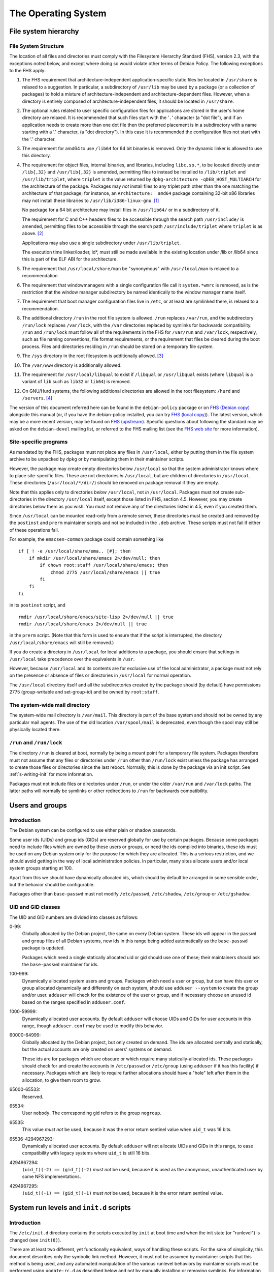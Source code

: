 The Operating System
====================

.. _s9.1:

File system hierarchy
---------------------

.. _s-fhs:

File System Structure
~~~~~~~~~~~~~~~~~~~~~

The location of all files and directories must comply with the
Filesystem Hierarchy Standard (FHS), version 2.3, with the exceptions
noted below, and except where doing so would violate other terms of
Debian Policy. The following exceptions to the FHS apply:

1.  The FHS requirement that architecture-independent
    application-specific static files be located in ``/usr/share`` is
    relaxed to a suggestion. In particular, a subdirectory of
    ``/usr/lib`` may be used by a package (or a collection of packages)
    to hold a mixture of architecture-independent and
    architecture-dependent files. However, when a directory is entirely
    composed of architecture-independent files, it should be located in
    ``/usr/share``.

2.  The optional rules related to user specific configuration files for
    applications are stored in the user's home directory are relaxed. It
    is recommended that such files start with the '``.``' character (a
    "dot file"), and if an application needs to create more than one dot
    file then the preferred placement is in a subdirectory with a name
    starting with a '.' character, (a "dot directory"). In this case it
    is recommended the configuration files not start with the '.'
    character.

3.  The requirement for amd64 to use ``/lib64`` for 64 bit binaries is
    removed.  Only the dynamic linker is allowed to use this directory.

4.  The requirement for object files, internal binaries, and libraries,
    including ``libc.so.*``, to be located directly under ``/lib{,32}``
    and ``/usr/lib{,32}`` is amended, permitting files to instead be
    installed to ``/lib/triplet`` and ``/usr/lib/triplet``, where
    ``triplet`` is the value returned by ``dpkg-architecture -qDEB_HOST_MULTIARCH`` for the architecture of the
    package. Packages may *not* install files to any triplet path other
    than the one matching the architecture of that package; for
    instance, an ``Architecture:  amd64`` package containing 32-bit x86
    libraries may not install these libraries to
    ``/usr/lib/i386-linux-gnu``.  [#]_

    No package for a 64 bit architecture may install files in
    ``/usr/lib64/`` or in a subdirectory of it.

    The requirement for C and C++ headers files to be accessible through
    the search path ``/usr/include/`` is amended, permitting files to be
    accessible through the search path ``/usr/include/triplet`` where
    ``triplet`` is as above.  [#]_

    Applications may also use a single subdirectory under
    ``/usr/lib/triplet``.

    The execution time linker/loader, ld\*, must still be made available
    in the existing location under /lib or /lib64 since this is part of
    the ELF ABI for the architecture.

5.  The requirement that ``/usr/local/share/man`` be "synonymous" with
    ``/usr/local/man`` is relaxed to a recommendation

6.  The requirement that windowmanagers with a single configuration file
    call it ``system.*wmrc`` is removed, as is the restriction that the
    window manager subdirectory be named identically to the window
    manager name itself.

7.  The requirement that boot manager configuration files live in
    ``/etc``, or at least are symlinked there, is relaxed to a
    recommendation.

8.  The additional directory ``/run`` in the root file system is
    allowed. ``/run`` replaces ``/var/run``, and the subdirectory
    ``/run/lock`` replaces ``/var/lock``, with the ``/var`` directories
    replaced by symlinks for backwards compatibility. ``/run`` and
    ``/run/lock`` must follow all of the requirements in the FHS for
    ``/var/run`` and ``/var/lock``, respectively, such as file naming
    conventions, file format requirements, or the requirement that files
    be cleared during the boot process. Files and directories residing
    in ``/run`` should be stored on a temporary file system.

9.  The ``/sys`` directory in the root filesystem is additionally
    allowed.  [#]_

10. The ``/var/www`` directory is additionally allowed.

11. The requirement for ``/usr/local/libqual`` to exist if ``/libqual``
    or ``/usr/libqual`` exists (where ``libqual`` is a variant of
    ``lib`` such as ``lib32`` or ``lib64``) is removed.

12. On GNU/Hurd systems, the following additional directories are
    allowed in the root filesystem: ``/hurd`` and ``/servers``.  [#]_

The version of this document referred here can be found in the
``debian-policy`` package or on `FHS (Debian
copy) <https://www.debian.org/doc/packaging-manuals/fhs/>`_ alongside
this manual (or, if you have the debian-policy installed, you can try
`FHS (local copy) <file:///usr/share/doc/debian-policy/fhs/>`_). The
latest version, which may be a more recent version, may be found on `FHS
(upstream) <http://www.pathname.com/fhs/>`_. Specific questions about
following the standard may be asked on the ``debian-devel`` mailing
list, or referred to the FHS mailing list (see the `FHS web
site <http://www.pathname.com/fhs/>`_ for more information).

.. _s9.1.2:

Site-specific programs
~~~~~~~~~~~~~~~~~~~~~~

As mandated by the FHS, packages must not place any files in
``/usr/local``, either by putting them in the file system archive to be
unpacked by ``dpkg`` or by manipulating them in their maintainer
scripts.

However, the package may create empty directories below ``/usr/local``
so that the system administrator knows where to place site-specific
files. These are not directories *in* ``/usr/local``, but are children
of directories in ``/usr/local``. These directories
(``/usr/local/*/dir/``) should be removed on package removal if they are
empty.

Note that this applies only to directories *below* ``/usr/local``, not
*in* ``/usr/local``. Packages must not create sub-directories in the
directory ``/usr/local`` itself, except those listed in FHS, section
4.5. However, you may create directories below them as you wish. You
must not remove any of the directories listed in 4.5, even if you
created them.

Since ``/usr/local`` can be mounted read-only from a remote server,
these directories must be created and removed by the ``postinst`` and
``prerm`` maintainer scripts and not be included in the ``.deb``
archive. These scripts must not fail if either of these operations fail.

For example, the ``emacsen-common`` package could contain something like

::

    if [ ! -e /usr/local/share/ema.. [#]; then
        if mkdir /usr/local/share/emacs 2>/dev/null; then
            if chown root:staff /usr/local/share/emacs; then
                chmod 2775 /usr/local/share/emacs || true
            fi
        fi
    fi

in its ``postinst`` script, and

::

    rmdir /usr/local/share/emacs/site-lisp 2>/dev/null || true
    rmdir /usr/local/share/emacs 2>/dev/null || true

in the ``prerm`` script. (Note that this form is used to ensure that if
the script is interrupted, the directory ``/usr/local/share/emacs`` will
still be removed.)

If you do create a directory in ``/usr/local`` for local additions to a
package, you should ensure that settings in ``/usr/local`` take
precedence over the equivalents in ``/usr``.

However, because ``/usr/local`` and its contents are for exclusive use
of the local administrator, a package must not rely on the presence or
absence of files or directories in ``/usr/local`` for normal operation.

The ``/usr/local`` directory itself and all the subdirectories created
by the package should (by default) have permissions 2775 (group-writable
and set-group-id) and be owned by ``root:staff``.

.. _s9.1.3:

The system-wide mail directory
~~~~~~~~~~~~~~~~~~~~~~~~~~~~~~

The system-wide mail directory is ``/var/mail``. This directory is part
of the base system and should not be owned by any particular mail
agents. The use of the old location ``/var/spool/mail`` is deprecated,
even though the spool may still be physically located there.

.. _s-fhs-run:

``/run`` and ``/run/lock``
~~~~~~~~~~~~~~~~~~~~~~~~~~

The directory ``/run`` is cleared at boot, normally by being a mount
point for a temporary file system. Packages therefore must not assume
that any files or directories under ``/run`` other than ``/run/lock``
exist unless the package has arranged to create those files or
directories since the last reboot. Normally, this is done by the package
via an init script. See :ref:`s-writing-init` for more
information.

Packages must not include files or directories under ``/run``, or under
the older ``/var/run`` and ``/var/lock`` paths. The latter paths will
normally be symlinks or other redirections to ``/run`` for backwards
compatibility.

.. _s9.2:

Users and groups
----------------

.. _s9.2.1:

Introduction
~~~~~~~~~~~~

The Debian system can be configured to use either plain or shadow
passwords.

Some user ids (UIDs) and group ids (GIDs) are reserved globally for use
by certain packages. Because some packages need to include files which
are owned by these users or groups, or need the ids compiled into
binaries, these ids must be used on any Debian system only for the
purpose for which they are allocated. This is a serious restriction, and
we should avoid getting in the way of local administration policies. In
particular, many sites allocate users and/or local system groups
starting at 100.

Apart from this we should have dynamically allocated ids, which should
by default be arranged in some sensible order, but the behavior should
be configurable.

Packages other than ``base-passwd`` must not modify ``/etc/passwd``,
``/etc/shadow``, ``/etc/group`` or ``/etc/gshadow``.

.. _s9.2.2:

UID and GID classes
~~~~~~~~~~~~~~~~~~~

The UID and GID numbers are divided into classes as follows:

0-99:
    Globally allocated by the Debian project, the same on every Debian
    system. These ids will appear in the ``passwd`` and ``group`` files
    of all Debian systems, new ids in this range being added
    automatically as the ``base-passwd`` package is updated.

    Packages which need a single statically allocated uid or gid should
    use one of these; their maintainers should ask the ``base-passwd``
    maintainer for ids.

100-999:
    Dynamically allocated system users and groups. Packages which need a
    user or group, but can have this user or group allocated dynamically
    and differently on each system, should use ``adduser --system`` to
    create the group and/or user. ``adduser`` will check for the
    existence of the user or group, and if necessary choose an unused id
    based on the ranges specified in ``adduser.conf``.

1000-59999:
    Dynamically allocated user accounts. By default ``adduser`` will
    choose UIDs and GIDs for user accounts in this range, though
    ``adduser.conf`` may be used to modify this behavior.

60000-64999:
    Globally allocated by the Debian project, but only created on
    demand. The ids are allocated centrally and statically, but the
    actual accounts are only created on users' systems on demand.

    These ids are for packages which are obscure or which require many
    statically-allocated ids. These packages should check for and create
    the accounts in ``/etc/passwd`` or ``/etc/group`` (using ``adduser``
    if it has this facility) if necessary. Packages which are likely to
    require further allocations should have a "hole" left after them in
    the allocation, to give them room to grow.

65000-65533:
    Reserved.

65534:
    User ``nobody``. The corresponding gid refers to the group
    ``nogroup``.

65535:
    This value *must not* be used, because it was the error return
    sentinel value when ``uid_t`` was 16 bits.

65536-4294967293:
    Dynamically allocated user accounts. By default ``adduser`` will not
    allocate UIDs and GIDs in this range, to ease compatibility with
    legacy systems where ``uid_t`` is still 16 bits.

4294967294:
    ``(uid_t)(-2) == (gid_t)(-2)`` *must not* be used, because it is
    used as the anonymous, unauthenticated user by some NFS
    implementations.

4294967295:
    ``(uid_t)(-1) == (gid_t)(-1)`` *must not* be used, because it is the
    error return sentinel value.

.. _s-sysvinit:

System run levels and ``init.d`` scripts
----------------------------------------

.. _s-etc-init.d:

Introduction
~~~~~~~~~~~~

The ``/etc/init.d`` directory contains the scripts executed by ``init``
at boot time and when the init state (or "runlevel") is changed (see
``init(8)``).

There are at least two different, yet functionally equivalent, ways of
handling these scripts. For the sake of simplicity, this document
describes only the symbolic link method. However, it must not be assumed
by maintainer scripts that this method is being used, and any automated
manipulation of the various runlevel behaviors by maintainer scripts
must be performed using ``update-rc.d`` as described below and not by
manually installing or removing symlinks. For information on the
implementation details of the other method, implemented in the
``file-rc`` package, please refer to the documentation of that package.

These scripts are referenced by symbolic links in the ``/etc/rcn.d``
directories. When changing runlevels, ``init`` looks in the directory
``/etc/rcn.d`` for the scripts it should execute, where ``n`` is the
runlevel that is being changed to, or ``S`` for the boot-up scripts.

The names of the links all have the form ``Smmscript`` or ``Kmmscript``
where mm is a two-digit number and script is the name of the script
(this should be the same as the name of the actual script in
``/etc/init.d``).

When ``init`` changes runlevel first the targets of the links whose
names start with a ``K`` are executed, each with the single argument
``stop``, followed by the scripts prefixed with an ``S``, each with the
single argument ``start``. (The links are those in the ``/etc/rcn.d``
directory corresponding to the new runlevel.) The ``K`` links are
responsible for killing services and the ``S`` link for starting
services upon entering the runlevel.

For example, if we are changing from runlevel 2 to runlevel 3, init will
first execute all of the ``K`` prefixed scripts it finds in
``/etc/rc3.d``, and then all of the ``S`` prefixed scripts in that
directory. The links starting with ``K`` will cause the referred-to file
to be executed with an argument of ``stop``, and the ``S`` links with an
argument of ``start``.

The two-digit number mm is used to determine the order in which to run
the scripts: low-numbered links have their scripts run first. For
example, the ``K20`` scripts will be executed before the ``K30``
scripts. This is used when a certain service must be started before
another. For example, the name server ``bind`` might need to be started
before the news server ``inn`` so that ``inn`` can set up its access
lists. In this case, the script that starts ``bind`` would have a lower
number than the script that starts ``inn`` so that it runs first:

::

    /etc/rc2.d/S17bind
    /etc/rc2.d/S70inn

The two runlevels 0 (halt) and 6 (reboot) are slightly different. In
these runlevels, the links with an ``S`` prefix are still called after
those with a ``K`` prefix, but they too are called with the single
argument ``stop``.

.. _s-writing-init:

Writing the scripts
~~~~~~~~~~~~~~~~~~~

Packages that include daemons for system services should place scripts
in ``/etc/init.d`` to start or stop services at boot time or during a
change of runlevel. These scripts should be named
``/etc/init.d/package``, and they should accept one argument, saying
what to do:

``start``
    start the service,

``stop``
    stop the service,

``restart``
    stop and restart the service if it's already running, otherwise
    start the service

``try-restart``
    restart the service if it's already running, otherwise just report
    success.

``reload``
    cause the configuration of the service to be reloaded without
    actually stopping and restarting the service,

``force-reload``
    cause the configuration to be reloaded if the service supports this,
    otherwise restart the service.

``status``
    report the current status of the service

The ``start``, ``stop``, ``restart``, and ``force-reload`` options
should be supported by all scripts in ``/etc/init.d``. Supporting
``status`` is recommended but not required. The ``reload`` and
``try-restart`` options are optional.

The ``init.d`` scripts must ensure that they will behave sensibly (i.e.,
returning success and not starting multiple copies of a service) if
invoked with ``start`` when the service is already running, or with
``stop`` when it isn't, and that they don't kill unfortunately-named
user processes. The best way to achieve this is usually to use
``start-stop-daemon`` with the ``--oknodo`` option.

Be careful of using ``set -e`` in ``init.d`` scripts. Writing correct
``init.d`` scripts requires accepting various error exit statuses when
daemons are already running or already stopped without aborting the
``init.d`` script, and common ``init.d`` function libraries are not safe
to call with ``set -e`` in effect.  [#]_ For ``init.d`` scripts, it's
often easier to not use ``set -e`` and instead check the result of each
command separately.

If a service reloads its configuration automatically (as in the case of
``cron``, for example), the ``reload`` option of the ``init.d`` script
should behave as if the configuration has been reloaded successfully.

The ``/etc/init.d`` scripts must be treated as configuration files,
either (if they are present in the package, that is, in the .deb file)
by marking them as ``conffile``\ s, or, (if they do not exist in the
.deb) by managing them correctly in the maintainer scripts (see
:ref:`s-config-files`). This is important since we want
to give the local system administrator the chance to adapt the scripts
to the local system, e.g., to disable a service without de-installing
the package, or to specify some special command line options when
starting a service, while making sure their changes aren't lost during
the next package upgrade.

These scripts should not fail obscurely when the configuration files
remain but the package has been removed, as configuration files remain
on the system after the package has been removed. Only when ``dpkg`` is
executed with the ``--purge`` option will configuration files be
removed. In particular, as the ``/etc/init.d/package`` script itself is
usually a ``conffile``, it will remain on the system if the package is
removed but not purged. Therefore, you should include a ``test``
statement at the top of the script, like this:

::

    test -f program-executed-later-in-script || exit 0

Often there are some variables in the ``init.d`` scripts whose values
control the behavior of the scripts, and which a system administrator is
likely to want to change. As the scripts themselves are frequently
``conffile``\ s, modifying them requires that the administrator merge in
their changes each time the package is upgraded and the ``conffile``
changes. To ease the burden on the system administrator, such
configurable values should not be placed directly in the script.
Instead, they should be placed in a file in ``/etc/default``, which
typically will have the same base name as the ``init.d`` script. This
extra file should be sourced by the script when the script runs. It must
contain only variable settings and comments in SUSv3 ``sh`` format. It
may either be a ``conffile`` or a configuration file maintained by the
package maintainer scripts. See :ref:`s-config-files` for
more details.

To ensure that vital configurable values are always available, the
``init.d`` script should set default values for each of the shell
variables it uses, either before sourcing the ``/etc/default/`` file or
afterwards using something like the ``: ${VAR:=default}`` syntax. Also,
the ``init.d`` script must behave sensibly and not fail if the
``/etc/default`` file is deleted.

Files and directories under ``/run``, including ones referred to via the
compatibility paths ``/var/run`` and ``/var/lock``, are normally stored
on a temporary filesystem and are normally not persistent across a
reboot. The ``init.d`` scripts must handle this correctly. This will
typically mean creating any required subdirectories dynamically when the
``init.d`` script is run. See :ref:`s-fhs-run` for more
information.

.. _s9.3.3:

Interfacing with init systems
~~~~~~~~~~~~~~~~~~~~~~~~~~~~~

Maintainers should use the abstraction layer provided by the
``update-rc.d`` and ``invoke-rc.d`` programs to deal with initscripts in
their packages' scripts such as ``postinst``, ``prerm`` and ``postrm``.

Directly managing the /etc/rc?.d links and directly invoking the
``/etc/init.d/`` initscripts should be done only by packages providing
the initscript subsystem (such as ``sysv-rc`` and ``file-rc``).

.. _s9.3.3.1:

Managing the links
^^^^^^^^^^^^^^^^^^

The program ``update-rc.d`` is provided for package maintainers to
arrange for the proper creation and removal of ``/etc/rcn.d`` symbolic
links, or their functional equivalent if another method is being used.
This may be used by maintainers in their packages' ``postinst`` and
``postrm`` scripts.

You must not include any ``/etc/rcn.d`` symbolic links in the actual
archive or manually create or remove the symbolic links in maintainer
scripts; you must use the ``update-rc.d`` program instead. (The former
will fail if an alternative method of maintaining runlevel information
is being used.) You must not include the ``/etc/rcn.d`` directories
themselves in the archive either. (Only the ``sysvinit`` package may do
so.)

To get the default behavior for your package, put in your ``postinst``
script

::

    update-rc.d package defaults

and in your ``postrm``

::

    if [ "$1" = pur.. [#]; then
        update-rc.d package remove
    fi

Note that if your package changes runlevels or priority, you may have to
remove and recreate the links, since otherwise the old links may
persist. Refer to the documentation of ``update-rc.d``.

For more information about using ``update-rc.d``, please consult its man
page, update-rc.d(8).

It is easiest for packages not to call ``update-rc.d`` directly, but
instead use debhelper programs that add the required ``update-rc.d``
calls automatically. See ``dh_installinit``, ``dh_systemd_enable``, etc.

.. _s9.3.3.2:

Running initscripts
^^^^^^^^^^^^^^^^^^^

The program ``invoke-rc.d`` is provided to make it easier for package
maintainers to properly invoke an initscript, obeying runlevel and other
locally-defined constraints that might limit a package's right to start,
stop and otherwise manage services. This program may be used by
maintainers in their packages' scripts.

The package maintainer scripts must use ``invoke-rc.d`` to invoke the
``/etc/init.d/*`` initscripts or equivalent, instead of calling them
directly.

By default, ``invoke-rc.d`` will pass any action requests (start, stop,
reload, restart...) to the ``/etc/init.d`` script, filtering out
requests to start or restart a service out of its intended runlevels.

Most packages will simply use:

::

    invoke-rc.d package action

in their ``postinst`` and ``prerm`` scripts.

A package should register its initscript services using ``update-rc.d``
before it tries to invoke them using ``invoke-rc.d``. Invocation of
unregistered services may fail.

For more information about using ``invoke-rc.d``, please consult its man
page, invoke-rc.d(8).

It is easiest for packages not to call ``invoke-rc.d`` directly, but
instead use debhelper programs that add the required ``invoke-rc.d``
calls automatically. See ``dh_installinit``, ``dh_systemd_start``, etc.

.. _s9.3.4:

Boot-time initialization
~~~~~~~~~~~~~~~~~~~~~~~~

This section has been deleted.

.. _s9.3.5:

Example
~~~~~~~

Examples on which you can base your systemd integration on is available in
the man page systemd.unit(8). An example on which you can base your
``/etc/init.d`` scripts is found in ``/etc/init.d/skeleton``.

.. _s9.4:

Console messages from ``init.d`` scripts
----------------------------------------

This section has been deleted.

.. _s-cron-jobs:

Cron jobs
---------

Packages must not modify the configuration file ``/etc/crontab``, and
they must not modify the files in ``/var/spool/cron/crontabs``.

If a package wants to install a job that has to be executed via cron, it
should place a file named as specified in
:ref:`s-cron-files` into one or more of the following
directories:

-  ``/etc/cron.hourly``

-  ``/etc/cron.daily``

-  ``/etc/cron.weekly``

-  ``/etc/cron.monthly``

As these directory names imply, the files within them are executed on an
hourly, daily, weekly, or monthly basis, respectively. The exact times
are listed in ``/etc/crontab``.

All files installed in any of these directories must be scripts (e.g.,
shell scripts or Perl scripts) so that they can easily be modified by
the local system administrator. In addition, they must be treated as
configuration files.

If a certain job has to be executed at some other frequency or at a
specific time, the package should install a file in ``/etc/cron.d`` with
a name as specified in :ref:`s-cron-files`. This file
uses the same syntax as ``/etc/crontab`` and is processed by ``cron``
automatically. The file must also be treated as a configuration file.
(Note that entries in the ``/etc/cron.d`` directory are not handled by
``anacron``. Thus, you should only use this directory for jobs which may
be skipped if the system is not running.)

Unlike ``crontab`` files described in the IEEE Std 1003.1-2008 (POSIX.1)
available from `The Open
Group <https://www.opengroup.org/onlinepubs/9699919799/>`_, the files
in ``/etc/cron.d`` and the file ``/etc/crontab`` have seven fields;
namely:

1. Minute [0,59]

2. Hour [0,23]

3. Day of the month [1,31]

4. Month of the year [1,12]

5. Day of the week ([0,6] with 0=Sunday)

6. Username

7. Command to be run

Ranges of numbers are allowed. Ranges are two numbers separated with a
hyphen. The specified range is inclusive. Lists are allowed. A list is a
set of numbers (or ranges) separated by commas. Step values can be used
in conjunction with ranges.

The scripts or ``crontab`` entries in these directories should check if
all necessary programs are installed before they try to execute them.
Otherwise, problems will arise when a package was removed but not purged
since configuration files are kept on the system in this situation.

Any ``cron`` daemon must provide ``/usr/bin/crontab`` and support normal
``crontab`` entries as specified in POSIX. The daemon must also support
names for days and months, ranges, and step values. It has to support
``/etc/crontab``, and correctly execute the scripts in ``/etc/cron.d``.
The daemon must also correctly execute scripts in
``/etc/cron.{hourly,daily,weekly,monthly}``.

.. _s-cron-files:

Cron job file names
~~~~~~~~~~~~~~~~~~~

The file name of a cron job file should normally match the name of the
package from which it comes.

If a package supplies multiple cron job files files in the same
directory, the file names should all start with the name of the package
(possibly modified as described below) followed by a hyphen (``-``) and
a suitable suffix.

A cron job file name must not include any period or plus characters
(``.`` or ``+``) characters as this will cause cron to ignore the file.
Underscores (``_``) should be used instead of ``.`` and ``+``
characters.

.. _s-menus:

Menus
-----

Packages shipping applications that comply with minimal requirements
described below for integration with desktop environments should
register these applications in the desktop menu, following the
*FreeDesktop* standard, using text files called *desktop entries*. Their
format is described in the *Desktop Entry Specification* at
https://standards.freedesktop.org/desktop-entry-spec/latest/ and
complementary information can be found in the *Desktop Menu
Specification* at https://standards.freedesktop.org/menu-spec/latest/.

The desktop entry files are installed by the packages in the directory
``/usr/share/applications`` and the FreeDesktop menus are refreshed
using *dpkg triggers*. It is therefore not necessary to depend on
packages providing FreeDesktop menu systems.

Entries displayed in the FreeDesktop menu should conform to the
following minima for relevance and visual integration.

-  Unless hidden by default, the desktop entry must point to a PNG or
   SVG icon with a transparent background, providing at least the 22×22
   size, and preferably up to 64×64. The icon should be neutral enough
   to integrate well with the default icon themes. It is encouraged to
   ship the icon in the default *hicolor* icon theme directories, or to
   use an existing icon from the *hicolor* theme.

-  If the menu entry is not useful in the general case as a standalone
   application, the desktop entry should set the ``NoDisplay`` key to
   true, so that it can be configured to be displayed only by those who
   need it.

-  In doubt, the package maintainer should coordinate with the
   maintainers of menu implementations through the *debian-desktop*
   mailing list in order to avoid problems with categories or bad
   interactions with other icons. Especially for packages which are part
   of installation tasks, the contents of the
   ``NotShowIn``/``OnlyShowIn`` keys should be validated by the
   maintainers of the relevant environments.

Since the FreeDesktop menu is a cross-distribution standard, the desktop
entries written for Debian should be forwarded upstream, where they will
benefit to other users and are more likely to receive extra
contributions such as translations.

If a package installs a FreeDesktop desktop entry, it must not also
install a Debian menu entry.

.. _s-mime:

Multimedia handlers
-------------------

Media types (formerly known as MIME types, Multipurpose Internet Mail
Extensions, RFCs 2045-2049) is a mechanism for encoding files and data
streams and providing meta-information about them, in particular their
type and format (e.g. ``image/png``, ``text/html``, ``audio/ogg``).

Registration of media type handlers allows programs like mail user
agents and web browsers to invoke these handlers to view, edit or
display media types they don't support directly.

There are two overlapping systems to associate media types to programs
which can handle them. The *mailcap* system is found on a large number
of Unix systems. The *FreeDesktop* system is aimed at Desktop
environments. In Debian, FreeDesktop entries are automatically
translated in mailcap entries, therefore packages already using desktop
entries should not use the mailcap system directly.

.. _s-media-types-freedesktop:

Registration of media type handlers with desktop entries
~~~~~~~~~~~~~~~~~~~~~~~~~~~~~~~~~~~~~~~~~~~~~~~~~~~~~~~~

Packages shipping an application able to view, edit or point to files of
a given media type, or open links with a given URI scheme, should list
it in the ``MimeType`` key of the application's `desktop
entry <#s-menus>`_. For URI schemes, the relevant MIME types are
``x-scheme-handler/*`` (e.g. ``x-scheme-handler/https``).

.. _s-mailcap:

Registration of media type handlers with mailcap entries
~~~~~~~~~~~~~~~~~~~~~~~~~~~~~~~~~~~~~~~~~~~~~~~~~~~~~~~~

Packages that are not using desktop entries for registration should
install a file in mailcap(5) format (RFC 1524) in the directory
``/usr/lib/mime/packages/``. The file name should be the binary
package's name.

The mime-support package provides the ``update-mime`` program, which
integrates these registrations in the ``/etc/mailcap`` file, using dpkg
triggers.  [#]_

Packages installing desktop entries should not install mailcap entries
for the same program, because the mime-support package already reads
desktop entries.

Packages using these facilities *should not* depend on, recommend, or
suggest ``mime-support``.

.. _s-file-media-type:

Providing media types to files
~~~~~~~~~~~~~~~~~~~~~~~~~~~~~~

The media type of a file is discovered by inspecting the file's
extension or its magic(5) pattern, and interrogating a database
associating them with media types.

To support new associations between media types and files, their
characteristic file extensions and magic patterns should be registered
to the IANA (Internet Assigned Numbers Authority). See
https://www.iana.org/assignments/media-types and RFC 6838 for details.
This information will then propagate to the systems discovering file
media types in Debian, provided by the shared-mime-info, mime-support
and file packages. If registration and propagation can not be waited
for, support can be asked to the maintainers of the packages mentioned
above.

For files that are produced and read by a single application, it is also
possible to declare this association to the *Shared MIME Info* system by
installing in the directory ``/usr/share/mime/packages`` a file in the
XML format specified at
https://standards.freedesktop.org/shared-mime-info-spec/latest/.

.. _s9.8:

Keyboard configuration
----------------------

To achieve a consistent keyboard configuration so that all applications
interpret a keyboard event the same way, all programs in the Debian
distribution must be configured to comply with the following guidelines.

The following keys must have the specified interpretations:

``<--``
    delete the character to the left of the cursor

``Delete``
    delete the character to the right of the cursor

``Control+H``
    emacs: the help prefix

The interpretation of any keyboard events should be independent of the
terminal that is used, be it a virtual console, an X terminal emulator,
an rlogin/telnet session, etc.

The following list explains how the different programs should be set up
to achieve this:

-  ``<--`` generates ``KB_BackSpace`` in X.

-  ``Delete`` generates ``KB_Delete`` in X.

-  X translations are set up to make ``KB_Backspace`` generate ASCII
   DEL, and to make ``KB_Delete`` generate ``ESC [ 3 ~`` (this is the vt220 escape code for the "delete
   character" key). This must be done by loading the X resources using
   ``xrdb`` on all local X displays, not using the application defaults,
   so that the translation resources used correspond to the ``xmodmap``
   settings.

-  The Linux console is configured to make ``<--`` generate DEL, and
   ``Delete`` generate ``ESC [ 3 ~``.

-  X applications are configured so that ``<`` deletes left, and
   ``Delete`` deletes right. Motif applications already work like this.

-  Terminals should have ``stty erase ^?`` .

-  The ``xterm`` terminfo entry should have ``ESC [ 3 ~`` for ``kdch1``,
   just as for ``TERM=linux`` and ``TERM=vt220``.

-  Emacs is programmed to map ``KB_Backspace`` or the ``stty erase``
   character to ``delete-backward-char``, and ``KB_Delete`` or ``kdch1``
   to ``delete-forward-char``, and ``^H`` to ``help`` as always.

-  Other applications use the ``stty erase`` character and ``kdch1`` for
   the two delete keys, with ASCII DEL being "delete previous character"
   and ``kdch1`` being "delete character under cursor".

This will solve the problem except for the following cases:

-  Some terminals have a ``<--`` key that cannot be made to produce
   anything except ``^H``. On these terminals Emacs help will be
   unavailable on ``^H`` (assuming that the ``stty erase`` character
   takes precedence in Emacs, and has been set correctly). ``M-x help`` or ``F1`` (if available) can be used instead.

-  Some operating systems use ``^H`` for ``stty erase``. However, modern
   telnet versions and all rlogin versions propagate ``stty`` settings,
   and almost all UNIX versions honour ``stty erase``. Where the
   ``stty`` settings are not propagated correctly, things can be made to
   work by using ``stty`` manually.

-  Some systems (including previous Debian versions) use ``xmodmap`` to
   arrange for both ``<--`` and ``Delete`` to generate ``KB_Delete``. We
   can change the behavior of their X clients using the same X resources
   that we use to do it for our own clients, or configure our clients
   using their resources when things are the other way around. On
   displays configured like this ``Delete`` will not work, but ``<--``
   will.

-  Some operating systems have different ``kdch1`` settings in their
   ``terminfo`` database for ``xterm`` and others. On these systems the
   ``Delete`` key will not work correctly when you log in from a system
   conforming to our policy, but ``<--`` will.

.. _s9.9:

Environment variables
---------------------

Programs installed on the system PATH (``/bin``, ``/usr/bin``,
``/sbin``, ``/usr/sbin``, or similar directories) must not depend on
custom environment variable settings to get reasonable defaults. This is
because such environment variables would have to be set in a system-wide
configuration file such as a file in ``/etc/profile.d``, which is not
supported by all shells.

If a program usually depends on environment variables for its
configuration, the program should be changed to fall back to a
reasonable default configuration if these environment variables are not
present. If this cannot be done easily (e.g., if the source code of a
non-free program is not available), the program must be replaced by a
small "wrapper" shell script that sets the environment variables if they
are not already defined, and calls the original program.

Here is an example of a wrapper script for this purpose:

::

    #!/bin/sh
    BAR=${BAR:-/var/lib/fubar}
    export BAR
    exec /usr/lib/foo/foo "$@"

.. _s-doc-base:

Registering Documents using doc-base
------------------------------------

The doc-base package implements a flexible mechanism for handling and
presenting documentation. The recommended practice is for every Debian
package that provides online documentation (other than just manual
pages) to register these documents with doc-base by installing a
doc-base control file in ``/usr/share/doc-base/``.

Please refer to the documentation that comes with the doc-base package
for information and details.

.. _s-alternateinit:

Alternate init systems
----------------------

A number of other init systems are available now in Debian that can be
used in place of sysvinit. Alternative init implementations must support
running SysV init scripts as described at
:ref:`s-sysvinit` for compatibility.

Packages may integrate with these replacement init systems by providing
implementation-specific configuration information about how and when to
start a service or in what order to run certain tasks at boot time.
However, any package integrating with other init systems must also be
backwards-compatible with sysvinit by providing a SysV-style init script
with the same name as and equivalent functionality to any init-specific
job, as this is the only start-up configuration method guaranteed to be
supported by all init implementations. An exception to this rule is
scripts or jobs provided by the init implementation itself; such jobs
may be required for an implementation-specific equivalent of the
``/etc/rcS.d/`` scripts and may not have a one-to-one correspondence
with the init scripts.

.. _s-upstart:

Event-based boot with upstart
~~~~~~~~~~~~~~~~~~~~~~~~~~~~~

The ``upstart`` event-based boot system is no longer maintained in
Debian, so this section has been removed.

.. [#]
   This is necessary in order to reserve the directories for use in
   cross-installation of library packages from other architectures, as
   part of ``multiarch``.

.. [#]
   This is necessary for architecture-dependent headers file to coexist
   in a ``multiarch`` setup.

.. [#]
   This directory is used as mount point to mount virtual filesystems to
   get access to kernel information.

.. [#]
   These directories are used to store translators and as a set of
   standard names for mount points, respectively.

.. [#]
   ``/lib/lsb/init-functions``, which assists in writing LSB-compliant
   init scripts, may fail if ``set          -e`` is in effect and echoing status messages to the
   console fails, for example.

.. [#]
   Creating, modifying or removing a file in
   ``/usr/lib/mime/packages/`` using maintainer scripts will not
   activate the trigger. In that case, it can be done by calling
   ``dpkg-trigger --no-await /usr/lib/mime/packages`` from the
   maintainer script after creating, modifying, or removing the file.
